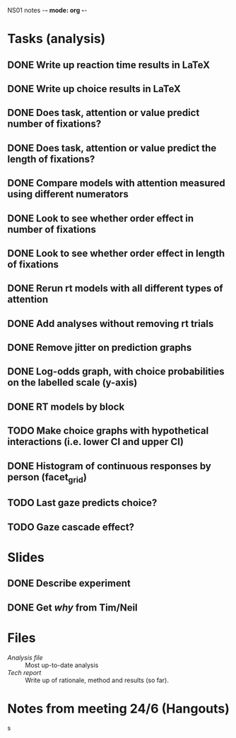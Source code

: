 NS01 notes -*- mode: org -*-
#+STARTUP: showall

* Tasks (analysis) 
** DONE Write up reaction time results in LaTeX
** DONE Write up choice results in LaTeX
** DONE Does task, attention or value predict number of fixations?
** DONE Does task, attention or value predict the length of fixations?
** DONE Compare models with attention measured using different numerators
** DONE Look to see whether order effect in number of fixations
** DONE Look to see whether order effect in length of fixations
** DONE Rerun rt models with all different types of attention
** DONE Add analyses without removing rt trials
** DONE Remove jitter on prediction graphs
** DONE Log-odds graph, with choice probabilities on the labelled scale (y-axis)
** DONE RT models by block
** TODO Make choice graphs with hypothetical interactions (i.e. lower CI and upper CI)
** DONE Histogram of continuous responses by person (facet_grid)
** TODO Last gaze predicts choice?
** TODO Gaze cascade effect?

* Slides
** DONE Describe experiment
** DONE Get /why/ from Tim/Neil
** 

* Files
+ [[~/NS01/analysis/NS01analysis.R][Analysis file]] :: Most up-to-date analysis
+ [[~/NS01/techReport/NS01techReport.tex][Tech report]] :: Write up of rationale, method and results (so far). 

* Notes from meeting 24/6 (Hangouts)
s

